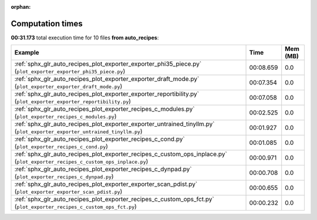 
:orphan:

.. _sphx_glr_auto_recipes_sg_execution_times:


Computation times
=================
**00:31.173** total execution time for 10 files **from auto_recipes**:

.. container::

  .. raw:: html

    <style scoped>
    <link href="https://cdnjs.cloudflare.com/ajax/libs/twitter-bootstrap/5.3.0/css/bootstrap.min.css" rel="stylesheet" />
    <link href="https://cdn.datatables.net/1.13.6/css/dataTables.bootstrap5.min.css" rel="stylesheet" />
    </style>
    <script src="https://code.jquery.com/jquery-3.7.0.js"></script>
    <script src="https://cdn.datatables.net/1.13.6/js/jquery.dataTables.min.js"></script>
    <script src="https://cdn.datatables.net/1.13.6/js/dataTables.bootstrap5.min.js"></script>
    <script type="text/javascript" class="init">
    $(document).ready( function () {
        $('table.sg-datatable').DataTable({order: [[1, 'desc']]});
    } );
    </script>

  .. list-table::
   :header-rows: 1
   :class: table table-striped sg-datatable

   * - Example
     - Time
     - Mem (MB)
   * - :ref:`sphx_glr_auto_recipes_plot_exporter_exporter_phi35_piece.py` (``plot_exporter_exporter_phi35_piece.py``)
     - 00:08.659
     - 0.0
   * - :ref:`sphx_glr_auto_recipes_plot_exporter_exporter_draft_mode.py` (``plot_exporter_exporter_draft_mode.py``)
     - 00:07.354
     - 0.0
   * - :ref:`sphx_glr_auto_recipes_plot_exporter_exporter_reportibility.py` (``plot_exporter_exporter_reportibility.py``)
     - 00:07.058
     - 0.0
   * - :ref:`sphx_glr_auto_recipes_plot_exporter_recipes_c_modules.py` (``plot_exporter_recipes_c_modules.py``)
     - 00:02.525
     - 0.0
   * - :ref:`sphx_glr_auto_recipes_plot_exporter_exporter_untrained_tinyllm.py` (``plot_exporter_exporter_untrained_tinyllm.py``)
     - 00:01.927
     - 0.0
   * - :ref:`sphx_glr_auto_recipes_plot_exporter_recipes_c_cond.py` (``plot_exporter_recipes_c_cond.py``)
     - 00:01.085
     - 0.0
   * - :ref:`sphx_glr_auto_recipes_plot_exporter_recipes_c_custom_ops_inplace.py` (``plot_exporter_recipes_c_custom_ops_inplace.py``)
     - 00:00.971
     - 0.0
   * - :ref:`sphx_glr_auto_recipes_plot_exporter_recipes_c_dynpad.py` (``plot_exporter_recipes_c_dynpad.py``)
     - 00:00.708
     - 0.0
   * - :ref:`sphx_glr_auto_recipes_plot_exporter_exporter_scan_pdist.py` (``plot_exporter_exporter_scan_pdist.py``)
     - 00:00.655
     - 0.0
   * - :ref:`sphx_glr_auto_recipes_plot_exporter_recipes_c_custom_ops_fct.py` (``plot_exporter_recipes_c_custom_ops_fct.py``)
     - 00:00.232
     - 0.0
